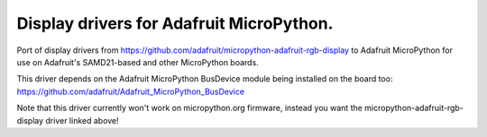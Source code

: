 Display drivers for Adafruit MicroPython.
=========================================

Port of display drivers from https://github.com/adafruit/micropython-adafruit-rgb-display
to Adafruit MicroPython for use on Adafruit's SAMD21-based and other MicroPython
boards.

This driver depends on the Adafruit MicroPython BusDevice module being installed on the
board too: https://github.com/adafruit/Adafruit_MicroPython_BusDevice

Note that this driver currently won't work on micropython.org firmware, instead
you want the micropython-adafruit-rgb-display driver linked above!
